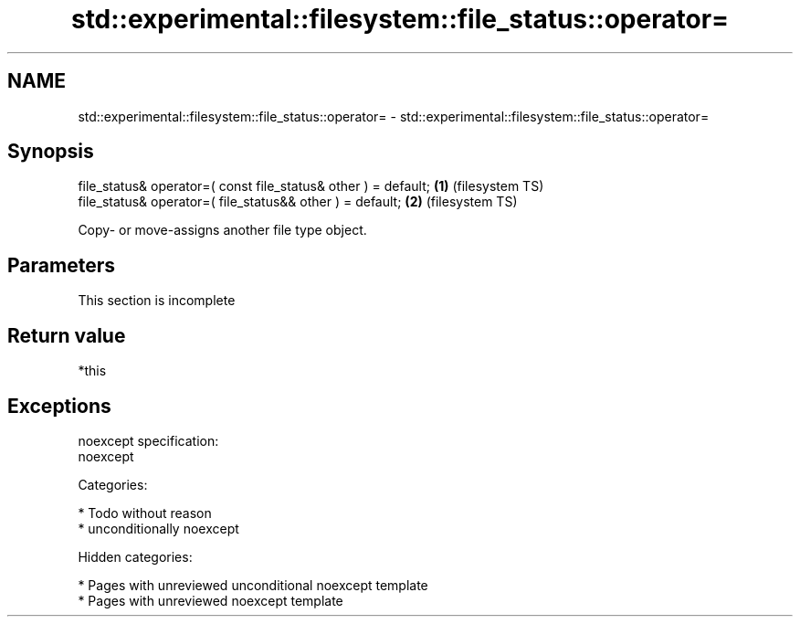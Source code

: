 .TH std::experimental::filesystem::file_status::operator= 3 "2018.03.28" "http://cppreference.com" "C++ Standard Libary"
.SH NAME
std::experimental::filesystem::file_status::operator= \- std::experimental::filesystem::file_status::operator=

.SH Synopsis
   file_status& operator=( const file_status& other ) = default; \fB(1)\fP (filesystem TS)
   file_status& operator=( file_status&& other ) = default;      \fB(2)\fP (filesystem TS)

   Copy- or move-assigns another file type object.

.SH Parameters

    This section is incomplete

.SH Return value

   *this

.SH Exceptions

   noexcept specification:  
   noexcept
     
   Categories:

     * Todo without reason
     * unconditionally noexcept

   Hidden categories:

     * Pages with unreviewed unconditional noexcept template
     * Pages with unreviewed noexcept template
